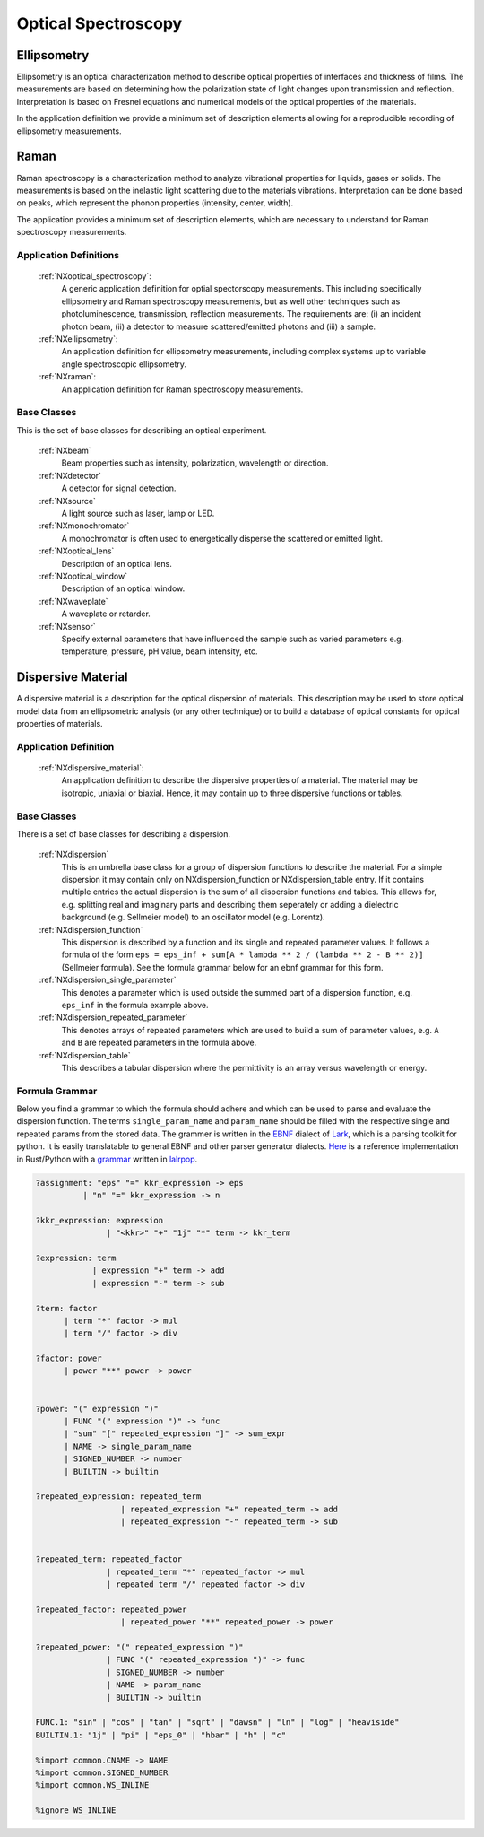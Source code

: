 .. _Optical-Spectroscopy-Structure:

====================
Optical Spectroscopy
====================

.. index::
   Ellipsometry
   Raman
   DispersiveMaterial


.. _Ellipsometry:

Ellipsometry
############

Ellipsometry is an optical characterization method to describe optical properties of interfaces and thickness of films.
The measurements are based on determining how the polarization state of light changes upon transmission and reflection.
Interpretation is based on Fresnel equations and numerical models of the optical properties of the materials.

In the application definition we provide a minimum set of description elements allowing for a reproducible recording of ellipsometry measurements. 

.. _Raman:

Raman
############

Raman spectroscopy is a characterization method to analyze vibrational properties for liquids, gases or solids. 
The measurements is based on the inelastic light scattering due to the materials vibrations.
Interpretation can be done based on peaks, which represent the phonon properties (intensity, center, width).

The application provides a minimum set of description elements, which are necessary to understand for Raman spectroscopy measurements.



Application Definitions
-----------------------

    :ref:`NXoptical_spectroscopy`:
       A generic application definition for optial spectorscopy measurements. This including specifically ellipsometry and Raman spectroscopy measurements, but as well other techniques such as photoluminescence, transmission, reflection measurements. The requirements are: (i) an incident photon beam, (ii) a detector to measure scattered/emitted photons and (iii) a sample.

    :ref:`NXellipsometry`:
       An application definition for ellipsometry measurements, including complex systems up to variable angle spectroscopic ellipsometry.

    :ref:`NXraman`:
       An application definition for Raman spectroscopy measurements.


Base Classes
------------

This is the set of base classes for describing an optical experiment.

    :ref:`NXbeam`
      Beam properties such as intensity, polarization, wavelength or direction.

    :ref:`NXdetector`
      A detector for signal detection.

    :ref:`NXsource`
      A light source such as laser, lamp or LED.

    :ref:`NXmonochromator`
      A monochromator is often used to energetically disperse the scattered or emitted light.

    :ref:`NXoptical_lens`
      Description of an optical lens.

    :ref:`NXoptical_window`
      Description of an optical window.
       
    :ref:`NXwaveplate`
      A waveplate or retarder.

    :ref:`NXsensor`
      Specify external parameters that have influenced the sample such as
      varied parameters e.g. temperature, pressure, pH value, beam intensity, etc.



.. _DispersiveMaterial:

Dispersive Material
###################

A dispersive material is a description for the optical dispersion of materials.
This description may be used to store optical model data from an ellipsometric analysis 
(or any other technique) or to build a database of optical constants for optical properties of materials.

Application Definition
----------------------

    :ref:`NXdispersive_material`:
       An application definition to describe the dispersive properties of a material.
       The material may be isotropic, uniaxial or biaxial. Hence, it may contain up
       to three dispersive functions or tables.



Base Classes
------------

There is a set of base classes for describing a dispersion.

    :ref:`NXdispersion`
       This is an umbrella base class for a group of dispersion functions to describe the material.
       For a simple dispersion it may contain only on NXdispersion_function or NXdispersion_table entry.
       If it contains multiple entries the actual dispersion is the sum of all dispersion functions and tables.
       This allows for, e.g. splitting real and imaginary parts and describing them seperately or
       adding a dielectric background (e.g. Sellmeier model) to an oscillator model (e.g. Lorentz).
              
    :ref:`NXdispersion_function`
       This dispersion is described by a function and its single and repeated parameter values.
       It follows a formula of the form ``eps = eps_inf + sum[A * lambda ** 2 / (lambda ** 2 - B ** 2)]`` 
       (Sellmeier formula). See the formula grammar below for an ebnf grammar for this form.

    :ref:`NXdispersion_single_parameter`
       This denotes a parameter which is used outside the summed part of a dispersion function,
       e.g. ``eps_inf`` in the formula example above.

    :ref:`NXdispersion_repeated_parameter`
       This denotes arrays of repeated parameters which are used to build a sum of parameter values, e.g.
       ``A`` and ``B`` are repeated parameters in the formula above.
       
    :ref:`NXdispersion_table`
       This describes a tabular dispersion where the permittivity is an array versus wavelength or energy.

Formula Grammar
---------------

Below you find a grammar to which the formula should adhere and which can be used to parse and
evaluate the dispersion function. The terms ``single_param_name`` and ``param_name`` should be
filled with the respective single and repeated params from the stored data.
The grammer is written in the `EBNF <https://en.wikipedia.org/wiki/Extended_Backus%E2%80%93Naur_form>`_ dialect
of `Lark <https://github.com/lark-parser/lark>`_, which is a parsing toolkit for python.
It is easily translatable to general EBNF and other parser generator dialects.
`Here <https://github.com/PyEllips/formula-dispersion>`_ is a reference implementation in Rust/Python with a
`grammar <https://github.com/PyEllips/formula-dispersion/blob/main/src/formula_parser.lalrpop>`_
written in `lalrpop <https://github.com/lalrpop/lalrpop>`_.

.. code-block::

   ?assignment: "eps" "=" kkr_expression -> eps
             | "n" "=" kkr_expression -> n

   ?kkr_expression: expression
                  | "<kkr>" "+" "1j" "*" term -> kkr_term

   ?expression: term
               | expression "+" term -> add
               | expression "-" term -> sub

   ?term: factor
         | term "*" factor -> mul
         | term "/" factor -> div

   ?factor: power
         | power "**" power -> power


   ?power: "(" expression ")"
         | FUNC "(" expression ")" -> func
         | "sum" "[" repeated_expression "]" -> sum_expr
         | NAME -> single_param_name
         | SIGNED_NUMBER -> number
         | BUILTIN -> builtin

   ?repeated_expression: repeated_term
                     | repeated_expression "+" repeated_term -> add
                     | repeated_expression "-" repeated_term -> sub


   ?repeated_term: repeated_factor
                  | repeated_term "*" repeated_factor -> mul
                  | repeated_term "/" repeated_factor -> div

   ?repeated_factor: repeated_power
                     | repeated_power "**" repeated_power -> power

   ?repeated_power: "(" repeated_expression ")"
                  | FUNC "(" repeated_expression ")" -> func
                  | SIGNED_NUMBER -> number
                  | NAME -> param_name
                  | BUILTIN -> builtin

   FUNC.1: "sin" | "cos" | "tan" | "sqrt" | "dawsn" | "ln" | "log" | "heaviside" 
   BUILTIN.1: "1j" | "pi" | "eps_0" | "hbar" | "h" | "c" 

   %import common.CNAME -> NAME
   %import common.SIGNED_NUMBER
   %import common.WS_INLINE

   %ignore WS_INLINE
       
